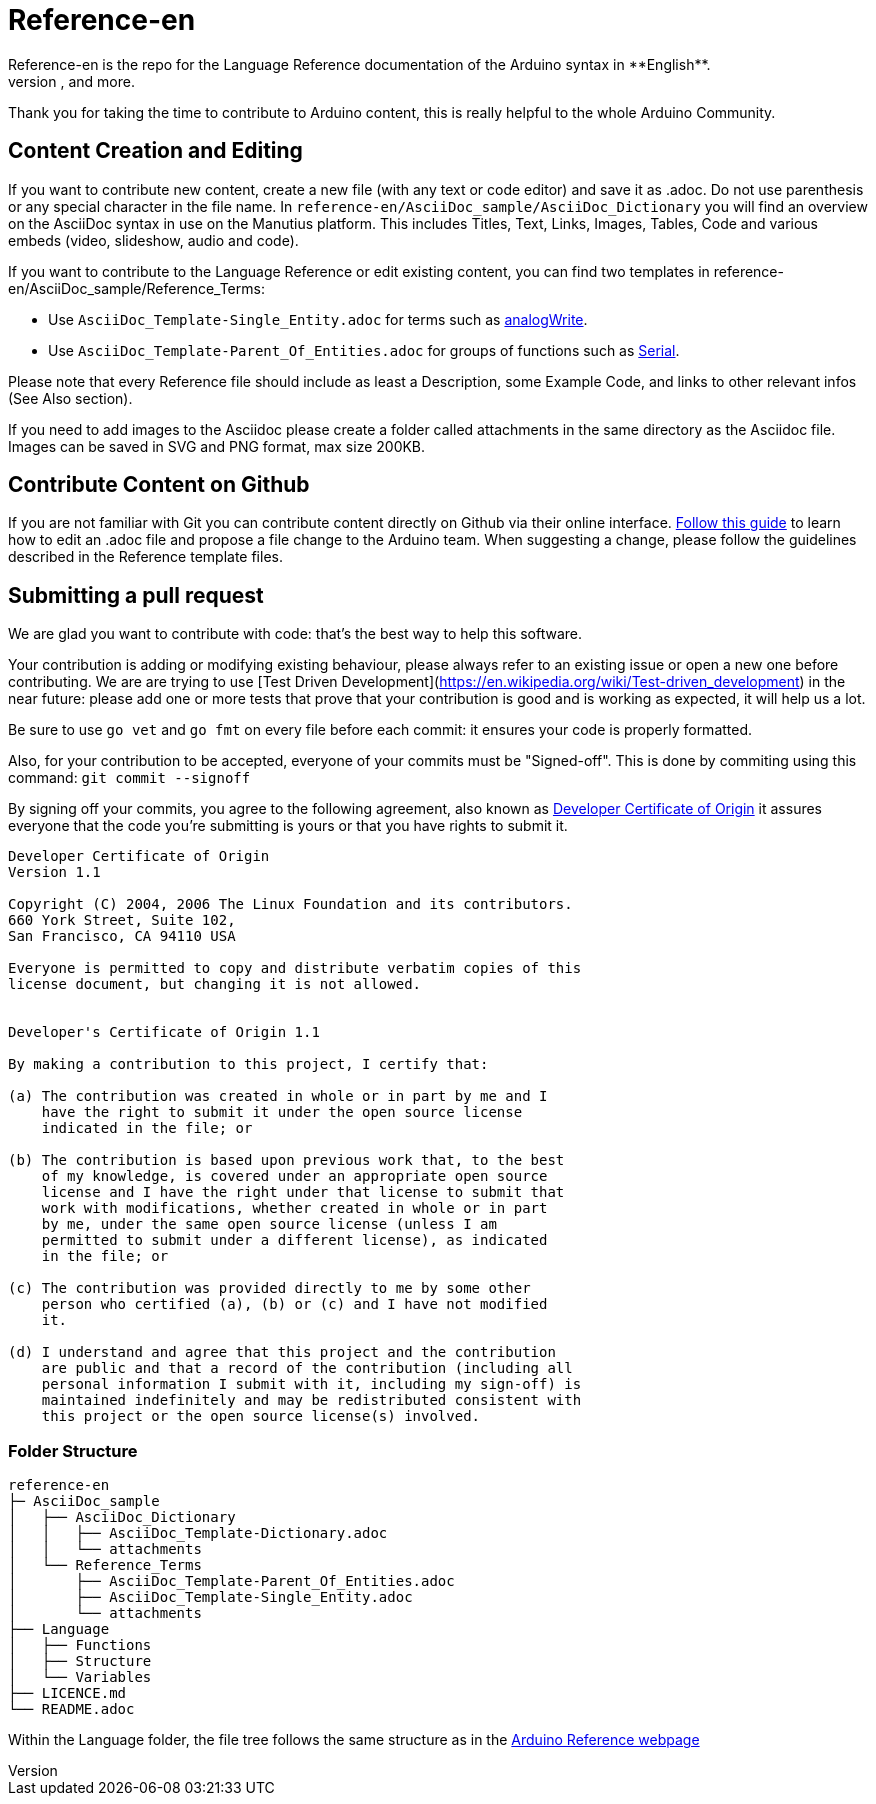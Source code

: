 = Reference-en
Reference-en is the repo for the Language Reference documentation of the Arduino syntax in **English**.  
All the Reference terms files are in AsciiDoc format. Manutius, the Arduino platform to manage and publish content, turns Asciidoc documents into HTML pages, PDFs, and more.

Thank you for taking the time to contribute to Arduino content, this is really helpful to the whole Arduino Community.

== Content Creation and Editing
If you want to contribute new content, create a new file (with any text or code editor) and save it as .adoc.  
Do not use parenthesis or any special character in the file name.  
In `reference-en/AsciiDoc_sample/AsciiDoc_Dictionary` you will find an overview on the AsciiDoc syntax in use on the Manutius platform. This includes Titles, Text, Links, Images, Tables, Code and various embeds (video, slideshow, audio and code).

If you want to contribute to the Language Reference or edit existing content, you can find two templates in reference-en/AsciiDoc_sample/Reference_Terms:

* Use `AsciiDoc_Template-Single_Entity.adoc` for terms such as link:http://arduino.cc/en/Reference/AnalogWrite[analogWrite].
* Use `AsciiDoc_Template-Parent_Of_Entities.adoc` for groups of functions such as link:http://arduino.cc/en/Reference/Serial[Serial].

Please note that every Reference file should include as least a Description, some Example Code, and links to other relevant infos (See Also section). 

If you need to add images to the Asciidoc please create a folder called attachments in the same directory as the Asciidoc file. Images can be saved in SVG and PNG format, max size 200KB.

== Contribute Content on Github
If you are not familiar with Git you can contribute content directly on Github via their online interface. link:https://help.github.com/articles/editing-files-in-another-user-s-repository/[Follow this guide] to learn how to edit an .adoc file and propose a file change to the Arduino team.  
When suggesting a change, please follow the guidelines described in the Reference template files.


== Submitting a pull request

We are glad you want to contribute with code: that's the best way to help this software.

Your contribution is adding or modifying existing behaviour, please always refer to an existing issue or open a new one before contributing. We are are trying to use [Test Driven Development](https://en.wikipedia.org/wiki/Test-driven_development) in the near future: please add one or more tests that prove that your contribution is good and is working as expected, it will help us a lot.

Be sure to use `go vet` and `go fmt` on every file before each commit: it ensures your code is properly formatted.

Also, for your contribution to be accepted, everyone of your commits must be "Signed-off". This is done by commiting using this command: `git commit --signoff`

By signing off your commits, you agree to the following agreement, also known as link:http://developercertificate.org/[Developer Certificate of Origin] it assures everyone that the code you're submitting is yours or that you have rights to submit it.

[source]
----
Developer Certificate of Origin
Version 1.1

Copyright (C) 2004, 2006 The Linux Foundation and its contributors.
660 York Street, Suite 102,
San Francisco, CA 94110 USA

Everyone is permitted to copy and distribute verbatim copies of this
license document, but changing it is not allowed.


Developer's Certificate of Origin 1.1

By making a contribution to this project, I certify that:

(a) The contribution was created in whole or in part by me and I
    have the right to submit it under the open source license
    indicated in the file; or

(b) The contribution is based upon previous work that, to the best
    of my knowledge, is covered under an appropriate open source
    license and I have the right under that license to submit that
    work with modifications, whether created in whole or in part
    by me, under the same open source license (unless I am
    permitted to submit under a different license), as indicated
    in the file; or

(c) The contribution was provided directly to me by some other
    person who certified (a), (b) or (c) and I have not modified
    it.

(d) I understand and agree that this project and the contribution
    are public and that a record of the contribution (including all
    personal information I submit with it, including my sign-off) is
    maintained indefinitely and may be redistributed consistent with
    this project or the open source license(s) involved.
----
[%hardbreaks]



=== Folder Structure
[source]
----
reference-en
├─ AsciiDoc_sample
│   ├── AsciiDoc_Dictionary
│   │   ├── AsciiDoc_Template-Dictionary.adoc
│   │   └── attachments
│   └── Reference_Terms
│       ├── AsciiDoc_Template-Parent_Of_Entities.adoc
│       ├── AsciiDoc_Template-Single_Entity.adoc
│       └── attachments
├── Language
│   ├── Functions
│   ├── Structure
│   └── Variables
├── LICENCE.md
└── README.adoc

----

Within the Language folder, the file tree follows the same structure as in the link:http://arduino.cc/en/Reference/HomePage[Arduino Reference webpage]
